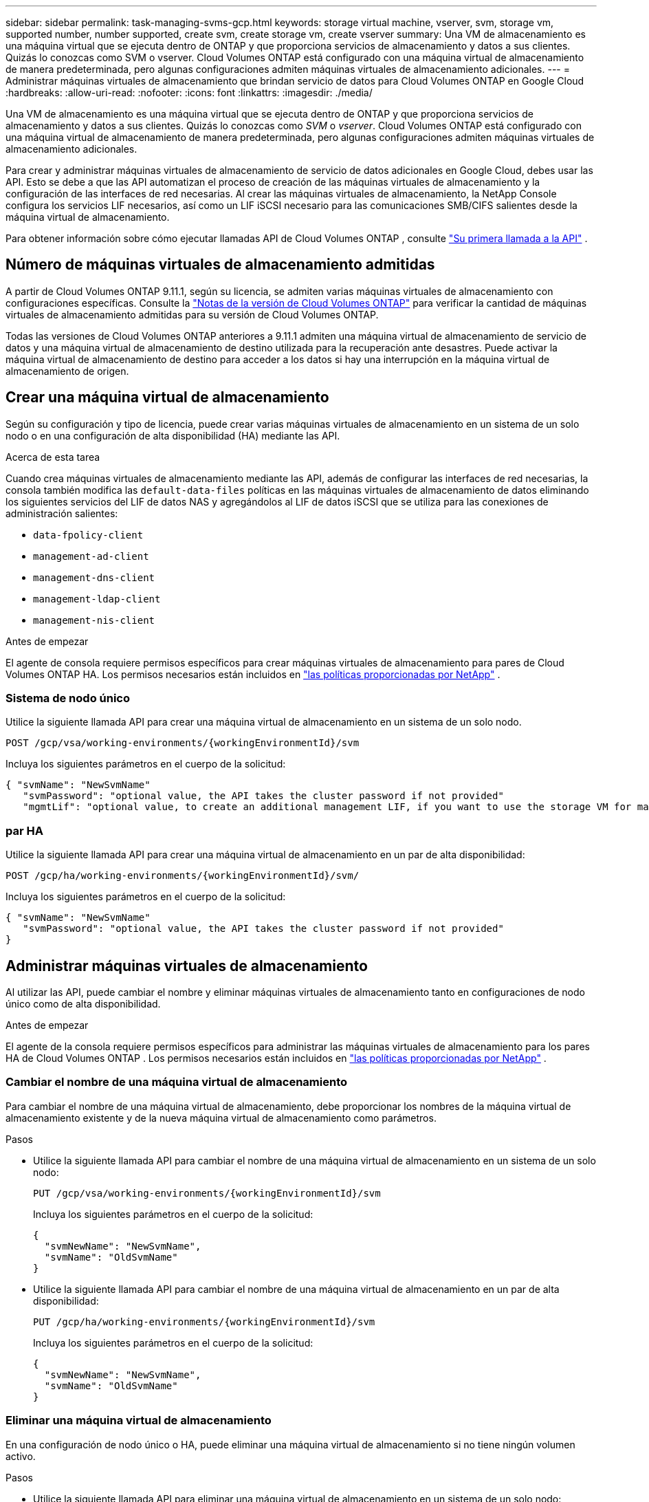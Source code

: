 ---
sidebar: sidebar 
permalink: task-managing-svms-gcp.html 
keywords: storage virtual machine, vserver, svm, storage vm, supported number, number supported, create svm, create storage vm, create vserver 
summary: Una VM de almacenamiento es una máquina virtual que se ejecuta dentro de ONTAP y que proporciona servicios de almacenamiento y datos a sus clientes.  Quizás lo conozcas como SVM o vserver.  Cloud Volumes ONTAP está configurado con una máquina virtual de almacenamiento de manera predeterminada, pero algunas configuraciones admiten máquinas virtuales de almacenamiento adicionales. 
---
= Administrar máquinas virtuales de almacenamiento que brindan servicio de datos para Cloud Volumes ONTAP en Google Cloud
:hardbreaks:
:allow-uri-read: 
:nofooter: 
:icons: font
:linkattrs: 
:imagesdir: ./media/


[role="lead"]
Una VM de almacenamiento es una máquina virtual que se ejecuta dentro de ONTAP y que proporciona servicios de almacenamiento y datos a sus clientes.  Quizás lo conozcas como _SVM_ o _vserver_.  Cloud Volumes ONTAP está configurado con una máquina virtual de almacenamiento de manera predeterminada, pero algunas configuraciones admiten máquinas virtuales de almacenamiento adicionales.

Para crear y administrar máquinas virtuales de almacenamiento de servicio de datos adicionales en Google Cloud, debes usar las API.  Esto se debe a que las API automatizan el proceso de creación de las máquinas virtuales de almacenamiento y la configuración de las interfaces de red necesarias.  Al crear las máquinas virtuales de almacenamiento, la NetApp Console configura los servicios LIF necesarios, así como un LIF iSCSI necesario para las comunicaciones SMB/CIFS salientes desde la máquina virtual de almacenamiento.

Para obtener información sobre cómo ejecutar llamadas API de Cloud Volumes ONTAP , consulte https://docs.netapp.com/us-en/bluexp-automation/cm/your_api_call.html#step-1-select-the-identifie["Su primera llamada a la API"^] .



== Número de máquinas virtuales de almacenamiento admitidas

A partir de Cloud Volumes ONTAP 9.11.1, según su licencia, se admiten varias máquinas virtuales de almacenamiento con configuraciones específicas.  Consulte la https://docs.netapp.com/us-en/cloud-volumes-ontap-relnotes/index.html["Notas de la versión de Cloud Volumes ONTAP"^] para verificar la cantidad de máquinas virtuales de almacenamiento admitidas para su versión de Cloud Volumes ONTAP.

Todas las versiones de Cloud Volumes ONTAP anteriores a 9.11.1 admiten una máquina virtual de almacenamiento de servicio de datos y una máquina virtual de almacenamiento de destino utilizada para la recuperación ante desastres.  Puede activar la máquina virtual de almacenamiento de destino para acceder a los datos si hay una interrupción en la máquina virtual de almacenamiento de origen.



== Crear una máquina virtual de almacenamiento

Según su configuración y tipo de licencia, puede crear varias máquinas virtuales de almacenamiento en un sistema de un solo nodo o en una configuración de alta disponibilidad (HA) mediante las API.

.Acerca de esta tarea
Cuando crea máquinas virtuales de almacenamiento mediante las API, además de configurar las interfaces de red necesarias, la consola también modifica las `default-data-files` políticas en las máquinas virtuales de almacenamiento de datos eliminando los siguientes servicios del LIF de datos NAS y agregándolos al LIF de datos iSCSI que se utiliza para las conexiones de administración salientes:

* `data-fpolicy-client`
* `management-ad-client`
* `management-dns-client`
* `management-ldap-client`
* `management-nis-client`


.Antes de empezar
El agente de consola requiere permisos específicos para crear máquinas virtuales de almacenamiento para pares de Cloud Volumes ONTAP HA.  Los permisos necesarios están incluidos en https://docs.netapp.com/us-en/bluexp-setup-admin/reference-permissions-gcp.html["las políticas proporcionadas por NetApp"^] .



=== Sistema de nodo único

Utilice la siguiente llamada API para crear una máquina virtual de almacenamiento en un sistema de un solo nodo.

`POST /gcp/vsa/working-environments/{workingEnvironmentId}/svm`

Incluya los siguientes parámetros en el cuerpo de la solicitud:

[source, json]
----
{ "svmName": "NewSvmName"
   "svmPassword": "optional value, the API takes the cluster password if not provided"
   "mgmtLif": "optional value, to create an additional management LIF, if you want to use the storage VM for management purposes"}
----


=== par HA

Utilice la siguiente llamada API para crear una máquina virtual de almacenamiento en un par de alta disponibilidad:

`POST /gcp/ha/working-environments/{workingEnvironmentId}/svm/`

Incluya los siguientes parámetros en el cuerpo de la solicitud:

[source, json]
----
{ "svmName": "NewSvmName"
   "svmPassword": "optional value, the API takes the cluster password if not provided"
}
----


== Administrar máquinas virtuales de almacenamiento

Al utilizar las API, puede cambiar el nombre y eliminar máquinas virtuales de almacenamiento tanto en configuraciones de nodo único como de alta disponibilidad.

.Antes de empezar
El agente de la consola requiere permisos específicos para administrar las máquinas virtuales de almacenamiento para los pares HA de Cloud Volumes ONTAP .  Los permisos necesarios están incluidos en https://docs.netapp.com/us-en/bluexp-setup-admin/reference-permissions-gcp.html["las políticas proporcionadas por NetApp"^] .



=== Cambiar el nombre de una máquina virtual de almacenamiento

Para cambiar el nombre de una máquina virtual de almacenamiento, debe proporcionar los nombres de la máquina virtual de almacenamiento existente y de la nueva máquina virtual de almacenamiento como parámetros.

.Pasos
* Utilice la siguiente llamada API para cambiar el nombre de una máquina virtual de almacenamiento en un sistema de un solo nodo:
+
`PUT /gcp/vsa/working-environments/{workingEnvironmentId}/svm`

+
Incluya los siguientes parámetros en el cuerpo de la solicitud:

+
[source, json]
----
{
  "svmNewName": "NewSvmName",
  "svmName": "OldSvmName"
}
----
* Utilice la siguiente llamada API para cambiar el nombre de una máquina virtual de almacenamiento en un par de alta disponibilidad:
+
`PUT /gcp/ha/working-environments/{workingEnvironmentId}/svm`

+
Incluya los siguientes parámetros en el cuerpo de la solicitud:

+
[source, json]
----
{
  "svmNewName": "NewSvmName",
  "svmName": "OldSvmName"
}
----




=== Eliminar una máquina virtual de almacenamiento

En una configuración de nodo único o HA, puede eliminar una máquina virtual de almacenamiento si no tiene ningún volumen activo.

.Pasos
* Utilice la siguiente llamada API para eliminar una máquina virtual de almacenamiento en un sistema de un solo nodo:
+
`DELETE /gcp/vsa/working-environments/{workingEnvironmentId}/svm/{svmName}`

* Utilice la siguiente llamada API para eliminar una máquina virtual de almacenamiento en un par de alta disponibilidad:
+
`DELETE /gcp/ha/working-environments/{workingEnvironmentId}/svm/{svmName}`



.Información relacionada
* https://docs.netapp.com/us-en/bluexp-automation/cm/prepare.html["Prepárese para usar la API"^]
* https://docs.netapp.com/us-en/bluexp-automation/cm/workflow_processes.html#organization-of-cloud-volumes-ontap-workflows["Flujos de trabajo de Cloud Volumes ONTAP"^]
* https://docs.netapp.com/us-en/bluexp-automation/platform/get_identifiers.html#get-the-connector-identifier["Obtener los identificadores requeridos"^]
* https://docs.netapp.com/us-en/bluexp-automation/platform/use_rest_apis.html["Utilice las API REST para la NetApp Console"^]

